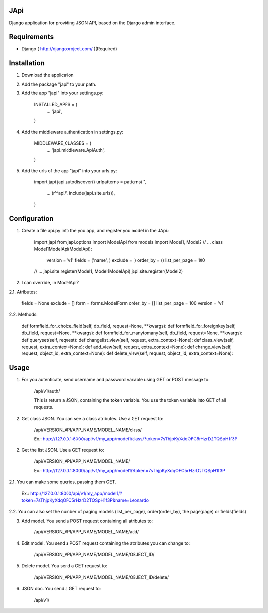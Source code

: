JApi
-----

Django application for providing JSON API, based on the Django admin interface.


Requirements
-------------

* Django ( http://djangoproject.com/ )(Required)


Installation
-------------

1. Download the application

2. Add the package "japi" to your path.

3. Add the app "japi" into your settings.py:

    INSTALLED_APPS = (
        ...
        'japi',
    )



4. Add the middleware authentication in settings.py:

    MIDDLEWARE_CLASSES = (
        ...
        'japi.middleware.ApiAuth',
    )



5. Add the urls of the app "japi" into your urls.py:

    import japi
    japi.autodiscover()
    urlpatterns = patterns('',
        ...
        (r'^api/', include(japi.site.urls)),
    )



Configuration
--------------

1. Create a file api.py into the you app, and register you model in the JApi.:

    import japi
    from japi.options import ModelApi
    from models import Model1, Model2
    // ...
    class Model1ModelApi(ModelApi):
        version = 'v1'
        fields = ('name', )
        exclude = ()
        order_by = ()
        list_per_page = 100
    // ...
    japi.site.register(Model1, Model1ModelApi)
    japi.site.register(Model2)



2. I can override, in ModelApi?

2.1. Atributes:

        fields = None
        exclude = []
        form = forms.ModelForm
        order_by = []
        list_per_page = 100
        version = 'v1'


2.2. Methods:

    def formfield_for_choice_field(self, db_field, request=None, **kwargs):
    def formfield_for_foreignkey(self, db_field, request=None, **kwargs):
    def formfield_for_manytomany(self, db_field, request=None, **kwargs):
    def queryset(self, request):
    def changelist_view(self, request, extra_context=None):
    def class_view(self, request, extra_context=None):
    def add_view(self, request, extra_context=None):
    def change_view(self, request, object_id, extra_context=None):
    def delete_view(self, request, object_id, extra_context=None):



Usage
------
1. For you autenticate, send username and password variable using GET or POST message to:
    
    /api/v1/auth/

    This is return a JSON, containing the token variable. You use the token variable into GET of all requests.


2. Get class JSON. You can see a class atributes. Use a GET request to:
    
    /api/VERSION_API/APP_NAME/MODEL_NAME/class/

    Ex.: http://127.0.0.1:8000/api/v1/my_app/model1/class/?token=7sThjpKyXdqOFC5rHzrD2TQSpH1f3P


2. Get the list JSON. Use a GET request to:
    
    /api/VERSION_API/APP_NAME/MODEL_NAME/

    Ex.: http://127.0.0.1:8000/api/v1/my_app/model1/?token=7sThjpKyXdqOFC5rHzrD2TQSpH1f3P

2.1. You can make some queries, passing them GET.

    Ex.: http://127.0.0.1:8000/api/v1/my_app/model1/?token=7sThjpKyXdqOFC5rHzrD2TQSpH1f3P&name=Leonardo

2.2. You can also set the number of paging models (list_per_page), order(order_by), the page(page) or fields(fields)


3. Add model. You send a POST request containing all atributes to:

    /api/VERSION_API/APP_NAME/MODEL_NAME/add/


4. Edit model. You send a POST request containing the attributes you can change to:

    /api/VERSION_API/APP_NAME/MODEL_NAME/OBJECT_ID/


5. Delete model. You send a GET request to:

    /api/VERSION_API/APP_NAME/MODEL_NAME/OBJECT_ID/delete/


6. JSON doc. You send a GET request to:

    /api/v1/